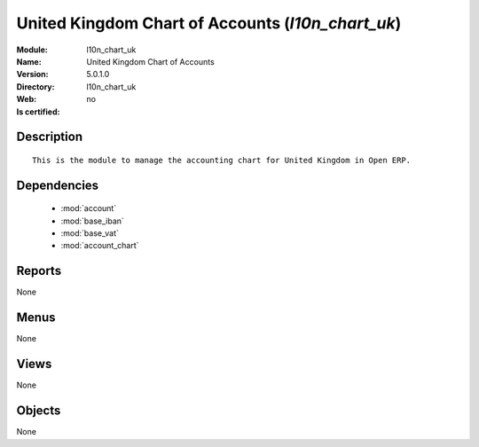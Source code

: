 
.. module:: l10n_chart_uk
    :synopsis: United Kingdom Chart of Accounts
    :noindex:
.. 

.. raw:: html

    <link rel="stylesheet" href="../_static/hide_objects_in_sidebar.css" type="text/css" />

United Kingdom Chart of Accounts (*l10n_chart_uk*)
==================================================
:Module: l10n_chart_uk
:Name: United Kingdom Chart of Accounts
:Version: 5.0.1.0
:Directory: l10n_chart_uk
:Web: 
:Is certified: no

Description
-----------

::

  This is the module to manage the accounting chart for United Kingdom in Open ERP.

Dependencies
------------

 * :mod:`account`
 * :mod:`base_iban`
 * :mod:`base_vat`
 * :mod:`account_chart`

Reports
-------

None


Menus
-------


None


Views
-----


None



Objects
-------

None
